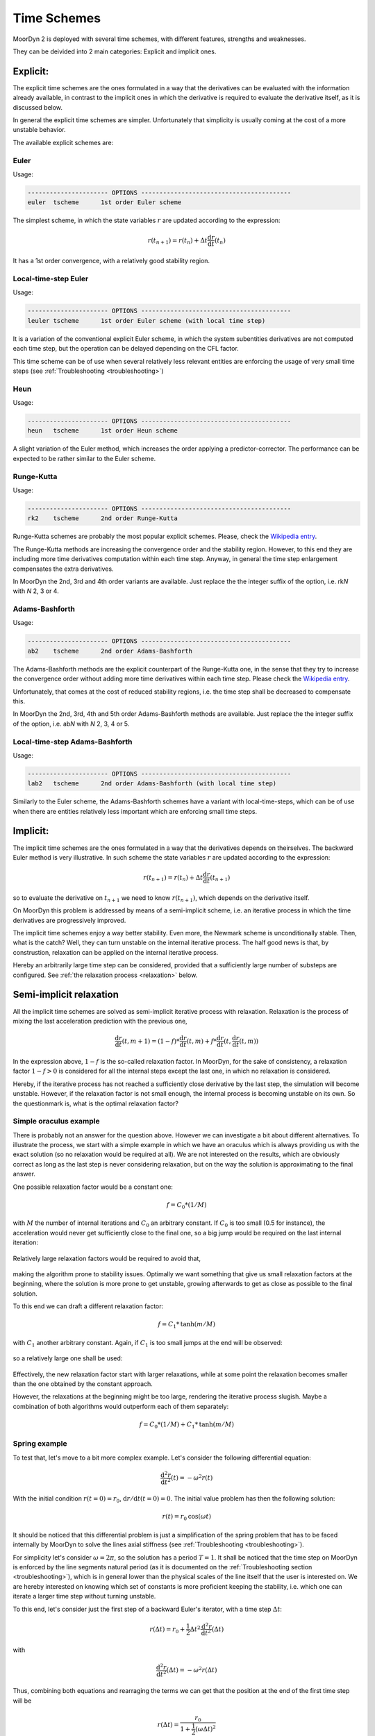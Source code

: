 Time Schemes
============
.. _tschemes:

MoorDyn 2 is deployed with several time schemes, with different features,
strengths and weaknesses.

They can be deivided into 2 main categories: Explicit and implicit ones.

Explicit:
---------

The explicit time schemes are the ones formulated in a way that the derivatives
can be evaluated with the information already available, in contrast to the
implicit ones in which the derivative is required to evaluate the derivative
itself, as it is discussed below.

In general the explicit time schemes are simpler. Unfortunately that simplicity
is usually coming at the cost of a more unstable behavior.

The available explicit schemes are:

Euler
^^^^^

Usage:

.. code-block:: none

 ---------------------- OPTIONS -----------------------------------------
 euler  tscheme      1st order Euler scheme

The simplest scheme, in which the state variables :math:`r` are updated
according to the expression:

.. math::
   r(t_{n+1}) = r(t_n) + \Delta t \frac{\mathrm{d} r}{\mathrm{d} t}(t_n)

It has a 1st order convergence, with a relatively good stability region.

Local-time-step Euler
^^^^^^^^^^^^^^^^^^^^^

Usage:

.. code-block:: none

 ---------------------- OPTIONS -----------------------------------------
 leuler tscheme      1st order Euler scheme (with local time step)

It is a variation of the conventional explicit Euler scheme, in which the system
subentities derivatives are not computed each time step, but the operation can
be delayed depending on the CFL factor.

This time scheme can be of use when several relatively less relevant entities
are enforcing the usage of very small time steps (see
:ref:`Troubleshooting <troubleshooting>`)

Heun
^^^^

Usage:

.. code-block:: none

 ---------------------- OPTIONS -----------------------------------------
 heun   tscheme      1st order Heun scheme

A slight variation of the Euler method, which increases the order applying a
predictor-corrector. The performance can be expected to be rather similar to
the Euler scheme.

Runge-Kutta
^^^^^^^^^^^

Usage:

.. code-block:: none

 ---------------------- OPTIONS -----------------------------------------
 rk2    tscheme      2nd order Runge-Kutta

Runge-Kutta schemes are probably the most popular explicit schemes. Please,
check the
`Wikipedia entry <https://en.wikipedia.org/wiki/Runge%E2%80%93Kutta_methods>`_.

The Runge-Kutta methods are increasing the convergence order and the stability
region. However, to this end they are including more time derivatives
computation within each time step. Anyway, in general the time step enlargement
compensates the extra derivatives.

In MoorDyn the 2nd, 3rd and 4th order variants are available. Just replace the
the integer suffix of the option, i.e. rk\ *N* with *N* 2, 3 or 4.

Adams-Bashforth
^^^^^^^^^^^^^^^

Usage:

.. code-block:: none

 ---------------------- OPTIONS -----------------------------------------
 ab2    tscheme      2nd order Adams-Bashforth

The Adams-Bashforth methods are the explicit counterpart of the Runge-Kutta one,
in the sense that they try to increase the convergence order without adding
more time derivatives within each time step. Please check the
`Wikipedia entry <https://en.wikiversity.org/wiki/Adams-Bashforth_and_Adams-Moulton_methods>`_.

Unfortunately, that comes at the cost of reduced stability regions, i.e. the
time step shall be decreased to compensate this.

In MoorDyn the 2nd, 3rd, 4th and 5th order Adams-Bashforth methods are
available. Just replace the the integer suffix of the option, i.e. ab\ *N* with
*N* 2, 3, 4 or 5.

Local-time-step Adams-Bashforth
^^^^^^^^^^^^^^^^^^^^^^^^^^^^^^^

Usage:

.. code-block:: none

 ---------------------- OPTIONS -----------------------------------------
 lab2   tscheme      2nd order Adams-Bashforth (with local time step)

Similarly to the Euler scheme, the Adams-Bashforth schemes have a variant with
local-time-steps, which can be of use when there are entities relatively less
important which are enforcing small time steps.

Implicit:
---------

The implicit time schemes are the ones formulated in a way that the derivatives
depends on theirselves. The backward Euler method is very illustrative. In such
scheme the state variables :math:`r` are updated according to the expression:

.. math::
   r(t_{n+1}) = r(t_n) + \Delta t \frac{\mathrm{d} r}{\mathrm{d} t}(t_{n+1})

so to evaluate the derivative on :math:`t_{n+1}` we need to know
:math:`r(t_{n+1})`, which depends on the derivative itself.

On MoorDyn this problem is addressed by means of a semi-implicit scheme, i.e.
an iterative process in which the time derivatives are progressively improved.

The implicit time schemes enjoy a way better stability. Even more, the Newmark
scheme is unconditionally stable. Then, what is the catch? Well, they can turn
unstable on the internal iterative process. The half good news is that, by
construstion, relaxation can be applied on the internal iterative process.

Hereby an arbitrarily large time step can be considered, provided that a
sufficiently large number of substeps are configured. See
:ref:`the relaxation process <relaxation>` below.

Semi-implicit relaxation
------------------------
.. _relaxation:

All the implicit time schemes are solved as semi-implicit iterative process with
relaxation. Relaxation is the process of mixing the last acceleration prediction
with the previous one,

.. math::
   \frac{\mathrm{d} r}{\mathrm{d} t}(t, m + 1) =
   (1 - f) * \frac{\mathrm{d} r}{\mathrm{d} t}(t, m) +
   f * \frac{\mathrm{d} r}{\mathrm{d} t}(t, \frac{\mathrm{d} r}{\mathrm{d} t}(t, m))

In the expression above, :math:`1 - f` is the so-called relaxation factor. In
MoorDyn, for the sake of consistency,  a relaxation factor :math:`1 - f > 0` is
considered for all the internal steps except the last one, in which no
relaxation is considered.

Hereby, if the iterative process has not reached a
sufficiently close derivative by the last step, the simulation will become
unstable.
However, if the relaxation factor is not small enough, the internal process is
becoming unstable on its own.
So the questionmark is, what is the optimal relaxation factor?

Simple oraculus example
^^^^^^^^^^^^^^^^^^^^^^^

There is probably not an answer for the question above.
However we can investigate a bit about
different alternatives. To illustrate the process, we start with a simple
example in which we have an oraculus which is always providing us with the exact
solution (so no relaxation would be required at all). We are not interested on
the results, which are obviously correct as long as the last step is never
considering relaxation, but on the way the solution is approximating to the
final answer.

One possible relaxation factor would be a constant one:

.. math::
   f = C_0 * (1 / M)

with :math:`M` the number of internal iterations and :math:`C_0` an arbitrary
constant. If :math:`C_0` is too small (0.5 for instance), the acceleration would
never get sufficiently close to the final one, so a big jump would be required
on the last internal iteration:

.. figure:: relaxation_001.png
   :alt: Constant small relaxation factor

Relatively large relaxation factors would be required to avoid that,

.. figure:: relaxation_002.png
   :alt: Constant large relaxation factor

making the algorithm prone to stability issues. Optimally we want something that
give us small relaxation factors at the beginning, where the solution is more
prone to get unstable, growing afterwards to get as close as possible to the
final solution.

To this end we can draft a different relaxation factor:

.. math::
   f = C_1 * \mathrm{tanh}(m / M)

with :math:`C_1` another arbitrary constant. Again, if :math:`C_1` is too small
jumps at the end will be observed:

.. figure:: relaxation_003.png
   :alt: tanh small relaxation factor

so a relatively large one shall be used:

.. figure:: relaxation_004.png
   :alt: tanh large relaxation factor

Effectively, the new relaxation factor start with larger relaxations, while at
some point the relaxation becomes smaller than the one obtained by the
constant approach.

However, the relaxations at the beginning might be too large, rendering
the iterative process slugish. Maybe a combination of both algorithms would
outperform each of them separately:

.. math::
   f = C_0 * (1 / M) + C_1 * \mathrm{tanh}(m / M)

Spring example
^^^^^^^^^^^^^^

To test that, let's move to a bit more complex example. Let's consider the
following differential equation:

.. math::
  \frac{\mathrm{d}^2 r}{\mathrm{d} t^2}(t) = -\omega^2 r(t)

With the initial condition :math:`r(t=0) = r_0`,
:math:`\mathrm{d}r / \mathrm{d}t (t=0) = 0`. The initial value problem has then
the following solution:

.. math::
  r(t) = r_0 \mathrm{cos}(\omega t)

It should be noticed that this differential problem is just a simplification
of the spring problem that has to be faced internally by MoorDyn to solve the
lines axial stiffness (see :ref:`Troubleshooting <troubleshooting>`).
  
For simplicity let's consider :math:`\omega = 2 \pi`, so the solution has a
period :math:`T = 1`.
It shall be noticed that the time step on MoorDyn is enforced by the line
segments natural period (as it is documented on the
:ref:`Troubleshooting section <troubleshooting>`), which is in general lower
than the physical scales of the line itself that the user is interested on.
We are hereby interested on knowing which set of constants is more proficient
keeping the stability, i.e. which one can iterate a larger time step without
turning unstable.

To this end, let's consider just the first step of a backward Euler's iterator,
with a time step :math:`\Delta t`:

.. math::
  r(\Delta t) = r_0 +
      \frac{1}{2} \Delta t^2 \frac{\mathrm{d}^2 r}{\mathrm{d} t^2}(\Delta t)

with

.. math::
  \frac{\mathrm{d}^2 r}{\mathrm{d} t^2}(\Delta t) = -\omega^2 r(\Delta t)

Thus, combining both equations and rearraging the terms we can get that the
position at the end of the first time step will be

.. math::
  r(\Delta t) = \frac{r_0}{1 + \frac{1}{2} (\omega \Delta t)^2}

and therefore :math:`r(\Delta t) < r_0`, i.e. it is unconditionally stable,
provided that we can find an algorithm that is able to converge. After a
numerical investigation we can determine that the optimal constants are:

.. math::
  C_0 = \left\lbrace \substack{
      0.1 - 0.01 * M \, \, \mathrm{if} \, \, M < 10 \\
      0.07           \, \, \mathrm{if} \, \, M \be 10
  } \right.

.. math::
  C_1 = \left\lbrace \substack{
      0                            \, \, \mathrm{if} \, \, M < 10 \\
      \frac{1}{10.0 + 0.051 * M^2} \, \, \mathrm{if} \, \, M \be 10
  } \right.

i.e. the :math:`\mathrm{tanh}` relaxation factor is aidded by a constant one
for a small number of iterations.
With such a set of constants the resulting speedup can be plotted:

.. figure:: relaxation_005.png
   :alt: Backward's Euler speedup

As expected, the larger the number of iterations, the better the speedup.
